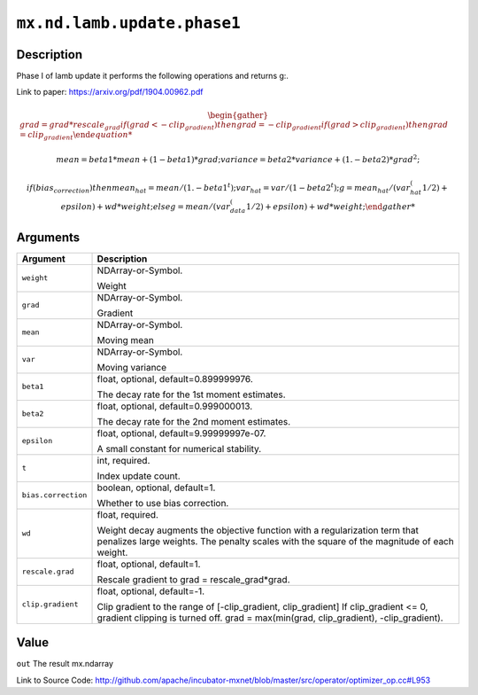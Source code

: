 

``mx.nd.lamb.update.phase1``
========================================================

Description
----------------------

Phase I of lamb update it performs the following operations and returns g:.

Link to paper: https://arxiv.org/pdf/1904.00962.pdf

.. math::

    \begin{gather*}
    grad = grad * rescale_grad
    if (grad < -clip_gradient)
    then
         grad = -clip_gradient
    if (grad > clip_gradient)
    then
         grad = clip_gradient

    mean = beta1 * mean + (1 - beta1) * grad;
    variance = beta2 * variance + (1. - beta2) * grad ^ 2;

    if (bias_correction)
    then
         mean_hat = mean / (1. - beta1^t);
         var_hat = var / (1 - beta2^t);
         g = mean_hat / (var_hat^(1/2) + epsilon) + wd * weight;
    else
         g = mean / (var_data^(1/2) + epsilon) + wd * weight;
    \end{gather*}





Arguments
------------------

+----------------------------------------+------------------------------------------------------------+
| Argument                               | Description                                                |
+========================================+============================================================+
| ``weight``                             | NDArray-or-Symbol.                                         |
|                                        |                                                            |
|                                        | Weight                                                     |
+----------------------------------------+------------------------------------------------------------+
| ``grad``                               | NDArray-or-Symbol.                                         |
|                                        |                                                            |
|                                        | Gradient                                                   |
+----------------------------------------+------------------------------------------------------------+
| ``mean``                               | NDArray-or-Symbol.                                         |
|                                        |                                                            |
|                                        | Moving mean                                                |
+----------------------------------------+------------------------------------------------------------+
| ``var``                                | NDArray-or-Symbol.                                         |
|                                        |                                                            |
|                                        | Moving variance                                            |
+----------------------------------------+------------------------------------------------------------+
| ``beta1``                              | float, optional, default=0.899999976.                      |
|                                        |                                                            |
|                                        | The decay rate for the 1st moment estimates.               |
+----------------------------------------+------------------------------------------------------------+
| ``beta2``                              | float, optional, default=0.999000013.                      |
|                                        |                                                            |
|                                        | The decay rate for the 2nd moment estimates.               |
+----------------------------------------+------------------------------------------------------------+
| ``epsilon``                            | float, optional, default=9.99999997e-07.                   |
|                                        |                                                            |
|                                        | A small constant for numerical stability.                  |
+----------------------------------------+------------------------------------------------------------+
| ``t``                                  | int, required.                                             |
|                                        |                                                            |
|                                        | Index update count.                                        |
+----------------------------------------+------------------------------------------------------------+
| ``bias.correction``                    | boolean, optional, default=1.                              |
|                                        |                                                            |
|                                        | Whether to use bias correction.                            |
+----------------------------------------+------------------------------------------------------------+
| ``wd``                                 | float, required.                                           |
|                                        |                                                            |
|                                        | Weight decay augments the objective function with a        |
|                                        | regularization term that penalizes large weights. The      |
|                                        | penalty scales with the square of the magnitude of each    |
|                                        | weight.                                                    |
+----------------------------------------+------------------------------------------------------------+
| ``rescale.grad``                       | float, optional, default=1.                                |
|                                        |                                                            |
|                                        | Rescale gradient to grad = rescale_grad*grad.              |
+----------------------------------------+------------------------------------------------------------+
| ``clip.gradient``                      | float, optional, default=-1.                               |
|                                        |                                                            |
|                                        | Clip gradient to the range of [-clip_gradient,             |
|                                        | clip_gradient] If clip_gradient <= 0, gradient clipping is |
|                                        | turned off. grad = max(min(grad, clip_gradient),           |
|                                        | -clip_gradient).                                           |
+----------------------------------------+------------------------------------------------------------+

Value
----------

``out`` The result mx.ndarray


Link to Source Code: http://github.com/apache/incubator-mxnet/blob/master/src/operator/optimizer_op.cc#L953

